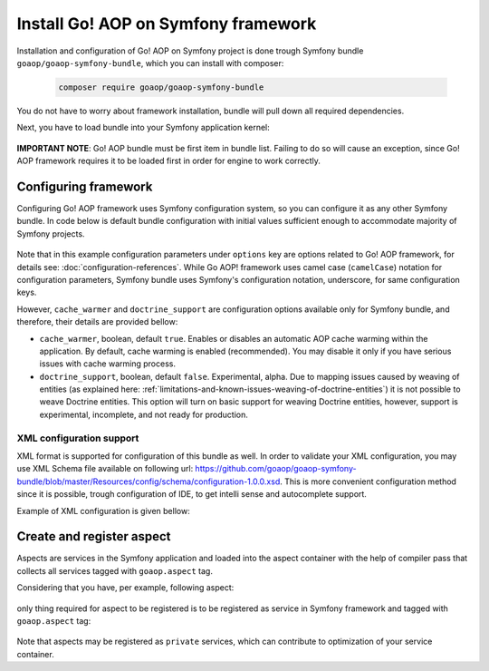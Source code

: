 Install Go! AOP on Symfony framework
====================================

Installation and configuration of Go! AOP on Symfony project is done trough Symfony bundle ``goaop/goaop-symfony-bundle``,
which you can install with composer:

 .. code-block:: console

    composer require goaop/goaop-symfony-bundle

You do not have to worry about framework installation, bundle will pull down all required dependencies.

Next, you have to load bundle into your Symfony application kernel:

 .. code-block:: php
    :caption: app/ApplicationAspectKernel.php
    :linenos:


    <?php

    use Symfony\Component\HttpKernel\Kernel;
    use Symfony\Component\Config\Loader\LoaderInterface;

    class AppKernel extends Kernel
    {
        public function registerBundles()
        {
            $bundles = [
                // Go! AOP bundle as first loaded bundle
                new Go\Symfony\GoAopBundle\GoAopBundle(),


                // ... any other bundle that is being used by project
            ];

            return $bundles;
        }
    }

**IMPORTANT NOTE**: Go! AOP bundle must be first item in bundle list. Failing to do so will cause an exception, since Go!
AOP framework requires it to be loaded first in order for engine to work correctly.

Configuring framework
~~~~~~~~~~~~~~~~~~~~~

Configuring Go! AOP framework uses Symfony configuration system, so you can configure it as any other Symfony bundle. In
code below is default bundle configuration with initial values sufficient enough to accommodate majority of Symfony projects.

 .. code-block:: yaml
    :caption: app/config/config.yml
    :linenos:


    go_aop:
        cache_warmer: true
        doctrine_support: false
        options:
            debug: '%kernel.debug%'
            app_dir: '%kernel.root_dir%/../src'
            cache_dir: '%kernel.cache_dir%/aspect'
            include_paths: []
            exclude_paths: []
            exclude_paths: []
            features: []


Note that in this example configuration parameters under ``options`` key are options related to Go! AOP framework, for
details see: :doc:`configuration-references`. While Go AOP! framework uses camel case (``camelCase``) notation for
configuration parameters, Symfony bundle uses Symfony's configuration notation, underscore, for same configuration keys.

However, ``cache_warmer`` and ``doctrine_support`` are configuration options available only for Symfony bundle, and therefore,
their details are provided bellow:

- ``cache_warmer``, boolean, default ``true``. Enables or disables an automatic AOP cache warming within the application.
  By default, cache warming is enabled (recommended). You may disable it only if you have serious issues with cache warming
  process.

- ``doctrine_support``, boolean, default ``false``. Experimental, alpha. Due to mapping issues caused by weaving of
  entities (as explained here: :ref:`limitations-and-known-issues-weaving-of-doctrine-entities`) it is not possible to
  weave Doctrine entities. This option will turn on basic support for weaving Doctrine entities, however, support is experimental,
  incomplete, and not ready for production.

XML configuration support
-------------------------

XML format is supported for configuration of this bundle as well. In order to validate your XML configuration, you may
use XML Schema file available on following url:
`https://github.com/goaop/goaop-symfony-bundle/blob/master/Resources/config/schema/configuration-1.0.0.xsd`_. This is more
convenient configuration method since it is possible, trough configuration of IDE, to get intelli sense and autocomplete
support.

Example of XML configuration is given bellow:

 .. code-block:: xml
    :caption: app/config/go-aop.xml
    :linenos:

    <?xml version="1.0" ?>
    <container
            xmlns="http://symfony.com/schema/dic/services"
            xmlns:xsi="http://www.w3.org/2001/XMLSchema-instance"
            xmlns:go-aop="http://go.aopphp.com/xsd-schema/go-aop-bundle"
            xsi:schemaLocation="http://symfony.com/schema/dic/services
                                http://symfony.com/schema/dic/services/services-1.0.xsd
                                http://go.aopphp.com/xsd-schema/go-aop-bundle
                                http://go.aopphp.com/xsd-schema/go-aop-bundle/configuration-1.0.0.xsd">
        <go-aop:config>

            <go-aop:cache-warmer>true</go-aop:cache-warmer>

            <go-aop:doctrine-support>false</go-aop:doctrine-support>

            <go-aop:options>

                <go-aop:debug>true</go-aop:debug>
                <go-aop:app-dir>%kernel.root_dir%/../src</go-aop:app-dir>
                <go-aop:cache-dir>%kernel.cache_dir%/aspect</go-aop:cache-dir>

                <go-aop:include-path>/path/to/include/directory</go-aop:include-path>
                <go-aop:include-path>/other/path/to/include/directory</go-aop:include-path>

                <go-aop:exclude-path>/path/to/directory/to/exclude</go-aop:exclude-path>
                <go-aop:exclude-path>/other/directory/path/to/exclude</go-aop:exclude-path>

                <go-aop:container-class>Container\Class</go-aop:container-class>

                <go-aop:feature>INTERCEPT_FUNCTIONS</go-aop:feature>
                <go-aop:feature>INTERCEPT_INCLUDES</go-aop:feature>
                <go-aop:feature>INTERCEPT_INITIALIZATIONS</go-aop:feature>

            </go-aop:options>

        </go-aop:config>

    </container>


Create and register aspect
~~~~~~~~~~~~~~~~~~~~~~~~~~

Aspects are services in the Symfony application and loaded into the aspect container with the help of compiler pass
that collects all services tagged with ``goaop.aspect`` tag.

Considering that you have, per example, following aspect:

 .. code-block:: php
    :caption: app/ApplicationAspectKernel.php
    :linenos:

    <?php

    namespace App\Aspect;

    use Go\Aop\Aspect;
    use Go\Aop\Intercept\MethodInvocation;
    use Go\Lang\Annotation as Pointcut;
    use Psr\Log\LoggerInterface;

    /**
     * Logs every successful method execution
     */
    class LoggingAspect implements Aspect
    {
        public function __construct(LoggerInterface $logger)
        {
            $this->logger = $logger;
        }

        /**
         * Method that will be invoked after targeted method is invoked.
         *
         * @param MethodInvocation $invocation Invocation
         * @Pointcut\After("execution(public **->*(*))")
         */
        protected function afterMethodExecution(MethodInvocation $invocation)
        {
            $object    = $invocation->getThis();      // You can access object on which method is invoked
            $arguments = $invocation->getArguments(); // You can access method invocation arguments
            $method    = $invocation->getMethod();    // Even method metadata, and much more...

            $this->logger->info('Successfully executed method {name} of class {class} with {count} arguments.', [
                '{name}'    => $method->getName(),
                '{class}'   => get_class($object),
                '{count}'   => count($arguments),
                'arguments' => $arguments,
            ]);
        }
    }

only thing required for aspect to be registered is to be registered as service in Symfony framework and tagged with
``goaop.aspect`` tag:

 .. code-block:: yaml
    :caption: app/config/config.yml
    :linenos:

    services:
        logging.aspect:
            class: App\Aspect\LoggingAspect
            arguments: ['@logger']
            public: false
            tags:
                - { name: goaop.aspect }

Note that aspects may be registered as ``private`` services, which can contribute to optimization of your service
container.


.. _`https://github.com/goaop/goaop-symfony-bundle/blob/master/Resources/config/schema/configuration-1.0.0.xsd`: https://github.com/goaop/goaop-symfony-bundle/blob/master/Resources/config/schema/configuration-1.0.0.xsd
